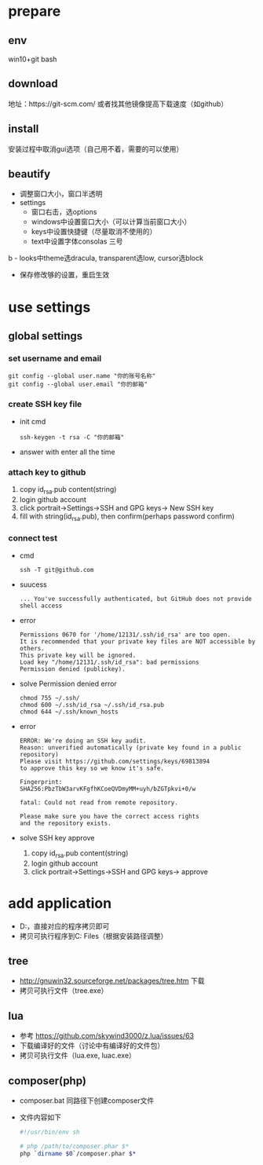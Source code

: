 * prepare
** env
   win10+git bash
** download
   地址：https://git-scm.com/ 或者找其他镜像提高下载速度（如github）
** install
   安装过程中取消gui选项（自己用不着，需要的可以使用）
** beautify
   - 调整窗口大小，窗口半透明
   - settings
     - 窗口右击，选options
     - windows中设置窗口大小（可以计算当前窗口大小）
     - keys中设置快捷键（尽量取消不使用的）
     - text中设置字体consolas 三号
b     - looks中theme选dracula, transparent选low, cursor选block
     - 保存修改够的设置，重启生效


* use settings
** global settings
*** set username and email
    #+BEGIN_SRC shell
      git config --global user.name "你的账号名称"
      git config --global user.email "你的邮箱"
    #+END_SRC
*** create SSH key file
    - init cmd
      #+BEGIN_SRC shell
	ssh-keygen -t rsa -C "你的邮箱"
      #+END_SRC
    - answer with enter all the time    
*** attach key to github
    1. copy id_rsa.pub content(string)
    2. login github account
    3. click portrait->Settings->SSH and GPG keys-> New SSH key
    4. fill with string(id_rsa.pub), then confirm(perhaps password confirm)

*** connect test
    - cmd
      #+BEGIN_SRC shell
	ssh -T git@github.com
      #+END_SRC
    - suucess
      #+BEGIN_SRC text
	... You've successfully authenticated, but GitHub does not provide shell access
      #+END_SRC
    - error
      #+BEGIN_SRC text
	Permissions 0670 for '/home/12131/.ssh/id_rsa' are too open.
	It is recommended that your private key files are NOT accessible by others.
	This private key will be ignored.
	Load key "/home/12131/.ssh/id_rsa": bad permissions
	Permission denied (publickey).
      #+END_SRC
    - solve Permission denied error
      #+BEGIN_SRC shell
	chmod 755 ~/.ssh/
	chmod 600 ~/.ssh/id_rsa ~/.ssh/id_rsa.pub
	chmod 644 ~/.ssh/known_hosts
      #+END_SRC
    - error
      #+BEGIN_SRC text
	ERROR: We're doing an SSH key audit.
	Reason: unverified automatically (private key found in a public repository)
	Please visit https://github.com/settings/keys/69813894
	to approve this key so we know it's safe.

	Fingerprint:
	SHA256:PbzTbW3arvKFgfhKCoeQVDmyMM+uyh/bZGTpkvi+0/w

	fatal: Could not read from remote repository.

	Please make sure you have the correct access rights
	and the repository exists.
      #+END_SRC
    - solve SSH key approve
      1. copy id_rsa.pub content(string)
      2. login github account
      3. click portrait->Settings->SSH and GPG keys-> approve


* add application
  - D:\Software\package有备份，直接对应的程序拷贝即可
  - 拷贝可执行程序到C:\Program Files\Git\usr\bin中（根据安装路径调整）
** tree
   - http://gnuwin32.sourceforge.net/packages/tree.htm 下载
   - 拷贝可执行文件（tree.exe）
** lua
   - 参考 https://github.com/skywind3000/z.lua/issues/63
   - 下载编译好的文件（讨论中有编译好的文件包）
   - 拷贝可执行文件（lua.exe, luac.exe）
** composer(php)
   - composer.bat 同路径下创建composer文件
   - 文件内容如下
     #+BEGIN_SRC sh
       #!/usr/bin/env sh

       # php /path/to/composer.phar $*
       php `dirname $0`/composer.phar $*
     #+END_SRC     
